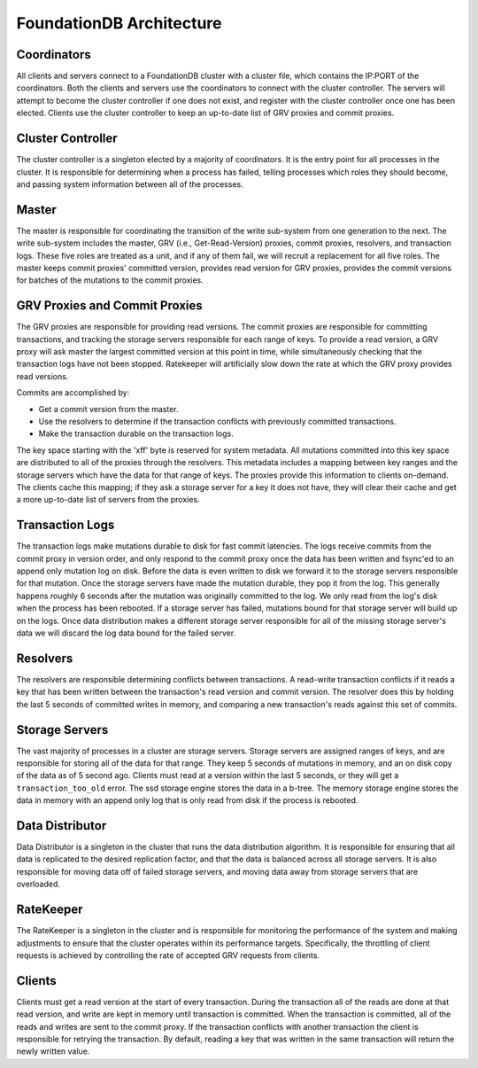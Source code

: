 #########################
FoundationDB Architecture
#########################

Coordinators
============

All clients and servers connect to a FoundationDB cluster with a cluster file, which contains the IP:PORT of the coordinators. Both the clients and servers use the coordinators to connect with the cluster controller. The servers will attempt to become the cluster controller if one does not exist, and register with the cluster controller once one has been elected. Clients use the cluster controller to keep an up-to-date list of GRV proxies and commit proxies.

Cluster Controller
==================

The cluster controller is a singleton elected by a majority of coordinators. It is the entry point for all processes in the cluster. It is responsible for determining when a process has failed, telling processes which roles they should become, and passing system information between all of the processes.

Master
======

The master is responsible for coordinating the transition of the write sub-system from one generation to the next. The write sub-system includes the master, GRV (i.e., Get-Read-Version) proxies, commit proxies, resolvers, and transaction logs. These five roles are treated as a unit, and if any of them fail, we will recruit a replacement for all five roles. The master keeps commit proxies' committed version, provides read version for GRV proxies, provides the commit versions for batches of the mutations to the commit proxies.

GRV Proxies and Commit Proxies
==============================

The GRV proxies are responsible for providing read versions. The commit proxies are responsible for committing transactions, and tracking the storage servers responsible for each range of keys. To provide a read version, a GRV proxy will ask master the largest committed version at this point in time, while simultaneously checking that the transaction logs have not been stopped. Ratekeeper will artificially slow down the rate at which the GRV proxy provides read versions.

Commits are accomplished by:

* Get a commit version from the master.
* Use the resolvers to determine if the transaction conflicts with previously committed transactions.
* Make the transaction durable on the transaction logs.

The key space starting with the '\xff' byte is reserved for system metadata. All mutations committed into this key space are distributed to all of the proxies through the resolvers. This metadata includes a mapping between key ranges and the storage servers which have the data for that range of keys. The proxies provide this information to clients on-demand. The clients cache this mapping; if they ask a storage server for a key it does not have, they will clear their cache and get a more up-to-date list of servers from the proxies.

Transaction Logs
================

The transaction logs make mutations durable to disk for fast commit latencies. The logs receive commits from the commit proxy in version order, and only respond to the commit proxy once the data has been written and fsync'ed to an append only mutation log on disk. Before the data is even written to disk we forward it to the storage servers responsible for that mutation. Once the storage servers have made the mutation durable, they pop it from the log. This generally happens roughly 6 seconds after the mutation was originally committed to the log. We only read from the log's disk when the process has been rebooted. If a storage server has failed, mutations bound for that storage server will build up on the logs. Once data distribution makes a different storage server responsible for all of the missing storage server's data we will discard the log data bound for the failed server.

Resolvers
=========

The resolvers are responsible determining conflicts between transactions. A read-write transaction conflicts if it reads a key that has been written between the transaction's read version and commit version. The resolver does this by holding the last 5 seconds of committed writes in memory, and comparing a new transaction's reads against this set of commits.

Storage Servers
===============

The vast majority of processes in a cluster are storage servers. Storage servers are assigned ranges of keys, and are responsible for storing all of the data for that range. They keep 5 seconds of mutations in memory, and an on disk copy of the data as of 5 second ago. Clients must read at a version within the last 5 seconds, or they will get a ``transaction_too_old`` error. The ssd storage engine stores the data in a b-tree. The memory storage engine stores the data in memory with an append only log that is only read from disk if the process is rebooted.

Data Distributor
================

Data Distributor is a singleton in the cluster that runs the data distribution algorithm. It is responsible for ensuring that all data is replicated to the desired replication factor, and that the data is balanced across all storage servers. It is also responsible for moving data off of failed storage servers, and moving data away from storage servers that are overloaded.

RateKeeper
==========

The RateKeeper is a singleton in the cluster and is responsible for monitoring the performance of the system and making adjustments to ensure that the cluster operates within its performance targets. Specifically, the throttling of client requests is achieved by controlling the rate of accepted GRV requests from clients.

Clients
=======

Clients must get a read version at the start of every transaction. During the transaction all of the reads are done at that read version, and write are kept in memory until transaction is committed. When the transaction is committed, all of the reads and writes are sent to the commit proxy. If the transaction conflicts with another transaction the client is responsible for retrying the transaction. By default, reading a key that was written in the same transaction will return the newly written value.

